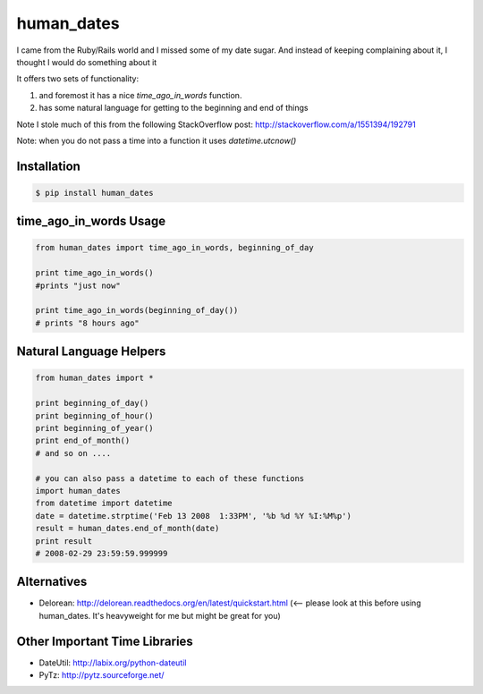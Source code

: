 human_dates
===========

I came from the Ruby/Rails world and I missed some of my date sugar.  And instead of keeping complaining about it, I
thought I would do something about it


It offers two sets of functionality:

#. and foremost it has a nice `time_ago_in_words` function.
#. has some natural language for getting to the beginning and end of things

Note I stole much of this from the following StackOverflow post: http://stackoverflow.com/a/1551394/192791

Note: when you do not pass a time into a function it uses `datetime.utcnow()`


Installation
------------

.. code-block:: bash

    $ pip install human_dates


time_ago_in_words Usage
-----------------------

.. code-block:: python

    from human_dates import time_ago_in_words, beginning_of_day

    print time_ago_in_words()
    #prints "just now"

    print time_ago_in_words(beginning_of_day())
    # prints "8 hours ago"


Natural Language Helpers
------------------------

.. code-block:: python

    from human_dates import *

    print beginning_of_day()
    print beginning_of_hour()
    print beginning_of_year()
    print end_of_month()
    # and so on ....

    # you can also pass a datetime to each of these functions
    import human_dates
    from datetime import datetime
    date = datetime.strptime('Feb 13 2008  1:33PM', '%b %d %Y %I:%M%p')
    result = human_dates.end_of_month(date)
    print result
    # 2008-02-29 23:59:59.999999


Alternatives
------------

- Delorean: http://delorean.readthedocs.org/en/latest/quickstart.html  (<-- please look at this before using human_dates.  It's heavyweight for me but might be great for you)

Other Important Time Libraries
------------------------------

- DateUtil: http://labix.org/python-dateutil
- PyTz: http://pytz.sourceforge.net/



